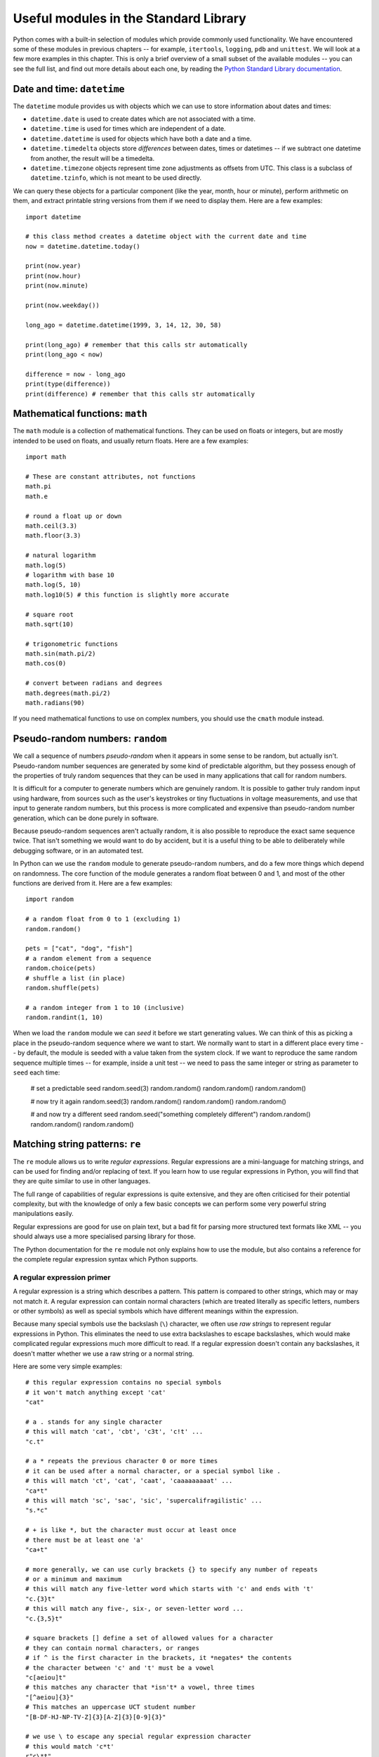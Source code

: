 **************************************
Useful modules in the Standard Library
**************************************

Python comes with a built-in selection of modules which provide commonly used functionality.  We have encountered some of these modules in previous chapters -- for example, ``itertools``, ``logging``, ``pdb`` and ``unittest``.  We will look at a few more examples in this chapter.  This is only a brief overview of a small subset of the available modules --  you can see the full list, and find out more details about each one, by reading the `Python Standard Library documentation <http://docs.python.org/3.3/library/index.html>`_.

Date and time: ``datetime``
===========================

The ``datetime`` module provides us with objects which we can use to store information about dates and times:

* ``datetime.date`` is used to create dates which are not associated with a time.
* ``datetime.time`` is used for times which are independent of a date.
* ``datetime.datetime`` is used for objects which have both a date and a time.
* ``datetime.timedelta`` objects store *differences* between dates, times or datetimes -- if we subtract one datetime from another, the result will be a timedelta.
* ``datetime.timezone`` objects represent time zone adjustments as offsets from UTC.  This class is a subclass of ``datetime.tzinfo``, which is not meant to be used directly.

We can query these objects for a particular component (like the year, month, hour or minute), perform arithmetic on them, and extract printable string versions from them if we need to display them.  Here are a few examples::

    import datetime

    # this class method creates a datetime object with the current date and time
    now = datetime.datetime.today()

    print(now.year)
    print(now.hour)
    print(now.minute)

    print(now.weekday())

    long_ago = datetime.datetime(1999, 3, 14, 12, 30, 58)

    print(long_ago) # remember that this calls str automatically
    print(long_ago < now)

    difference = now - long_ago
    print(type(difference))
    print(difference) # remember that this calls str automatically

.. Todo:: a simple exercise? Something that involves an absolute difference between datetimes, not like age.

Mathematical functions: ``math``
================================

The ``math`` module is a collection of mathematical functions.  They can be used on floats or integers, but are mostly intended to be used on floats, and usually return floats.  Here are a few examples::

    import math

    # These are constant attributes, not functions
    math.pi
    math.e

    # round a float up or down
    math.ceil(3.3)
    math.floor(3.3)

    # natural logarithm
    math.log(5)
    # logarithm with base 10
    math.log(5, 10)
    math.log10(5) # this function is slightly more accurate

    # square root
    math.sqrt(10)

    # trigonometric functions
    math.sin(math.pi/2)
    math.cos(0)

    # convert between radians and degrees
    math.degrees(math.pi/2)
    math.radians(90)

If you need mathematical functions to use on complex numbers, you should use the ``cmath`` module instead.

Pseudo-random numbers: ``random``
=================================

We call a sequence of numbers *pseudo-random* when it appears in some sense to be random, but actually isn't.  Pseudo-random number sequences are generated by some kind of predictable algorithm, but they possess enough of the properties of truly random sequences that they can be used in many applications that call for random numbers.

It is difficult for a computer to generate numbers which are genuinely random.  It is possible to gather truly random input using hardware, from sources such as the user's keystrokes or tiny fluctuations in voltage measurements, and use that input to generate random numbers, but this process is more complicated and expensive than pseudo-random number generation, which can be done purely in software.

Because pseudo-random sequences aren't actually random, it is also possible to reproduce the exact same sequence twice.  That isn't something we would want to do by accident, but it is a useful thing to be able to deliberately while debugging software, or in an automated test.

In Python can we use the ``random`` module to generate pseudo-random numbers, and do a few more things which depend on randomness.  The core function of the module generates a random float between 0 and 1, and most of the other functions are derived from it.  Here are a few examples::

    import random

    # a random float from 0 to 1 (excluding 1)
    random.random()

    pets = ["cat", "dog", "fish"]
    # a random element from a sequence
    random.choice(pets)
    # shuffle a list (in place)
    random.shuffle(pets)

    # a random integer from 1 to 10 (inclusive)
    random.randint(1, 10)

When we load the ``random`` module we can *seed* it before we start generating values.  We can think of this as picking a place in the pseudo-random sequence where we want to start.  We normally want to start in a different place every time -- by default, the module is seeded with a value taken from the system clock.  If we want to reproduce the same random sequence multiple times -- for example, inside a unit test -- we need to pass the same integer or string as parameter to ``seed`` each time:

    # set a predictable seed
    random.seed(3)
    random.random()
    random.random()
    random.random()

    # now try it again
    random.seed(3)
    random.random()
    random.random()
    random.random()

    # and now try a different seed
    random.seed("something completely different")
    random.random()
    random.random()
    random.random()

Matching string patterns: ``re``
================================

The ``re`` module allows us to write *regular expressions*.  Regular expressions are a mini-language for matching strings, and can be used for finding and/or replacing of text.  If you learn how to use regular expressions in Python, you will find that they are quite similar to use in other languages.

The full range of capabilities of regular expressions is quite extensive, and they are often criticised for their potential complexity, but with the knowledge of only a few basic concepts we can perform some very powerful string manipulations easily.

Regular expressions are good for use on plain text, but a bad fit for parsing more structured text formats like XML -- you should always use a more specialised parsing library for those.

The Python documentation for the ``re`` module not only explains how to use the module, but also contains a reference for the complete regular expression syntax which Python supports.

A regular expression primer
---------------------------

A regular expression is a string which describes a pattern.  This pattern is compared to other strings, which may or may not match it.  A regular expression can contain normal characters (which are treated literally as specific letters, numbers or other symbols) as well as special symbols which have different meanings within the expression.

Because many special symbols use the backslash (``\``) character, we often use *raw strings* to represent regular expressions in Python.  This eliminates the need to use extra backslashes to escape backslashes, which would make complicated regular expressions much more difficult to read. If a regular expression doesn't contain any backslashes, it doesn't matter whether we use a raw string or a normal string.

Here are some very simple examples::

    # this regular expression contains no special symbols
    # it won't match anything except 'cat'
    "cat"

    # a . stands for any single character
    # this will match 'cat', 'cbt', 'c3t', 'c!t' ...
    "c.t"

    # a * repeats the previous character 0 or more times
    # it can be used after a normal character, or a special symbol like .
    # this will match 'ct', 'cat', 'caat', 'caaaaaaaaat' ...
    "ca*t"
    # this will match 'sc', 'sac', 'sic', 'supercalifragilistic' ...
    "s.*c"

    # + is like *, but the character must occur at least once
    # there must be at least one 'a'
    "ca+t"

    # more generally, we can use curly brackets {} to specify any number of repeats
    # or a minimum and maximum
    # this will match any five-letter word which starts with 'c' and ends with 't'
    "c.{3}t"
    # this will match any five-, six-, or seven-letter word ...
    "c.{3,5}t"

    # square brackets [] define a set of allowed values for a character
    # they can contain normal characters, or ranges
    # if ^ is the first character in the brackets, it *negates* the contents
    # the character between 'c' and 't' must be a vowel
    "c[aeiou]t"
    # this matches any character that *isn't* a vowel, three times
    "[^aeiou]{3}"
    # This matches an uppercase UCT student number
    "[B-DF-HJ-NP-TV-Z]{3}[A-Z]{3}[0-9]{3}"

    # we use \ to escape any special regular expression character
    # this would match 'c*t'
    r"c\*t"
    # note that we have used a raw string, so that we can write a literal backslash

    # there are also some shorthand symbols for certain allowed subsets of characters:
    # \d matches any digit
    # \s matches any whitespace character, like space, tab or newline
    # \w matches alphanumeric characters -- letters, digits or the underscore
    # \D, \S and \W are the opposites of \d, \s and \w

    # we can use round brackets () to *capture* portions of the pattern
    # this is useful if we want to search and replace
    # we can retrieve the contents of the capture in the replace step
    # this will capture whatever would be matched by .*
    "c(.*)t"

    # ^ and $ denote the beginning or end of a string
    # this will match a string which starts with 'c' and ends in 't'
    "^c.*t$"

Using the ``re`` module
-----------------------

Now that we have seen how to construct regular expression strings, we can start using them.  The ``re`` module provides us with several functions which allow us to use regular expressions in different ways:

* ``match`` matches a regular expression against an entire string -- the regular expression will only match if the *whole string* matches.
* ``search`` searches for the regular expression inside the string -- the regular expression will match if any subset of the string matches.
* ``replace`` searches for the regular expression and replaces it with the provided replacement expression.
* ``findall`` searches for all matches of the regular expression within the string.
* ``compile`` allows us to convert our regular expression string to a pre-compiled regular expression *object*, which has methods analogous to the ``re`` module. Using this object is slightly more efficient.

``match`` and ``search`` both return match objects which store information such as the contents of captured groups.  ``replace`` returns a modified copy of the original string, and ``findall`` returns a list of strings.  ``compile`` returns a compiled regular expression object.

Here are some usage examples::

* using functions
* flags

Regular expressions are *greedy* by default -- this means that if a part of a regular expression can match a variable number of characters, it will always try to match as many characters as possible.  That means that we sometimes need to take special care to make sure that a regular expression doesn't match too much.  For example::

    # greed example

.. Todo:: exercise -- write a function which takes a string parameter and returns True if the string is a valid Python variable name or False if it isn't.  Another exercise: swap two things around in a string (use capturing)

Parsing CSV files: ``csv``
==========================

Writing scripts: ``sys`` and ``argparse``
=========================================

Interacting with the operating system: ``os``
=============================================



* sqlite? xml parsing? Something to do with the web? Put all this in one section?